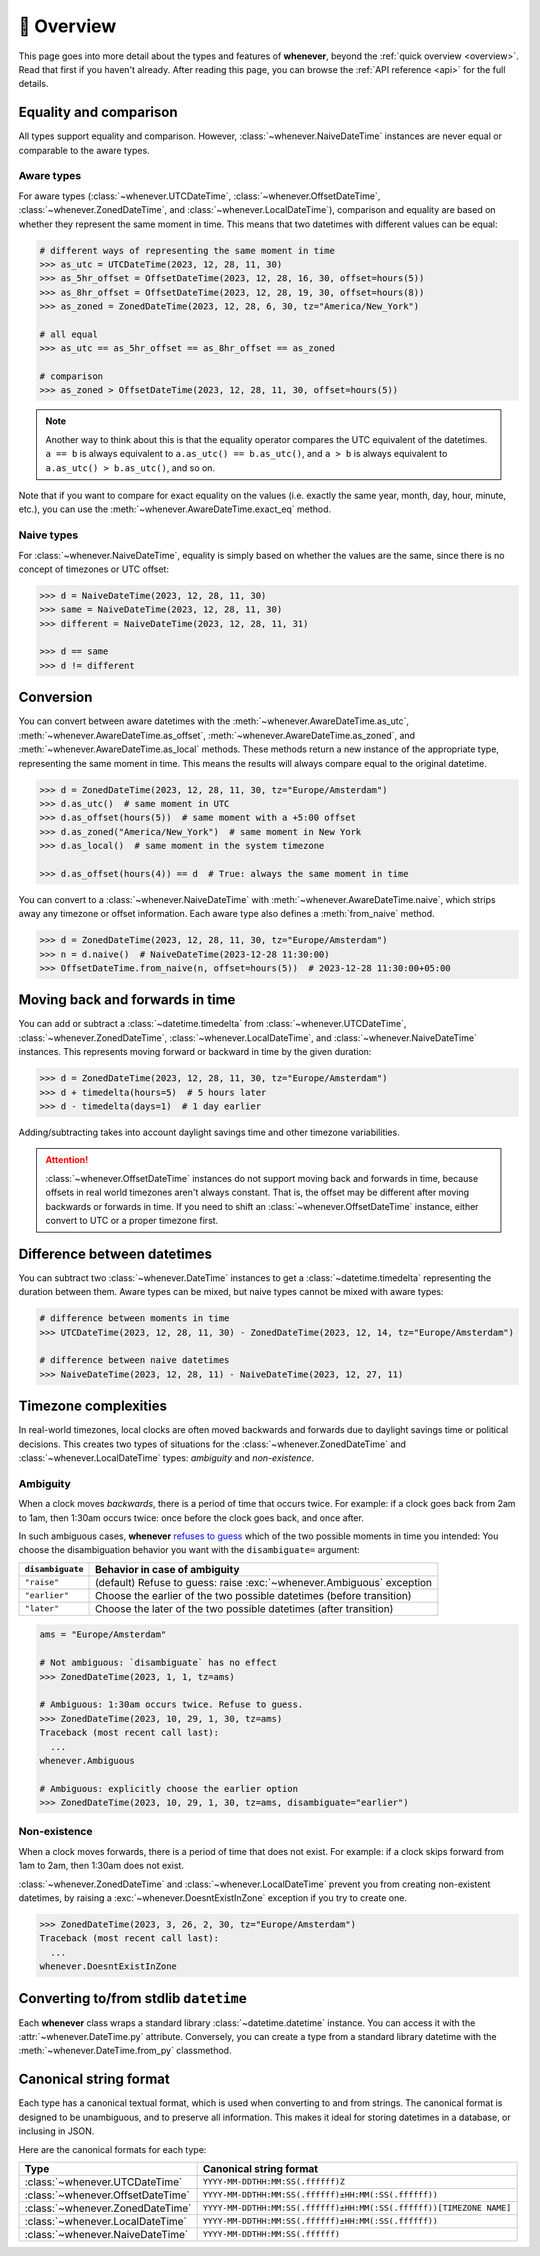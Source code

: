 🧭 Overview
===========

This page goes into more detail about the types and features of **whenever**,
beyond the :ref:`quick overview <overview>`. Read that first if you haven't
already.
After reading this page, you can browse the :ref:`API reference <api>` for
the full details.


Equality and comparison
-----------------------

All types support equality and comparison. 
However, :class:`~whenever.NaiveDateTime` instances are
never equal or comparable to the aware types.

Aware types
~~~~~~~~~~~

For aware types (:class:`~whenever.UTCDateTime`, :class:`~whenever.OffsetDateTime`,
:class:`~whenever.ZonedDateTime`, and :class:`~whenever.LocalDateTime`),
comparison and equality are based on whether they represent the same moment in
time. This means that two datetimes with different values can be equal:

.. code-block:: python

    # different ways of representing the same moment in time
    >>> as_utc = UTCDateTime(2023, 12, 28, 11, 30)
    >>> as_5hr_offset = OffsetDateTime(2023, 12, 28, 16, 30, offset=hours(5))
    >>> as_8hr_offset = OffsetDateTime(2023, 12, 28, 19, 30, offset=hours(8))
    >>> as_zoned = ZonedDateTime(2023, 12, 28, 6, 30, tz="America/New_York")

    # all equal
    >>> as_utc == as_5hr_offset == as_8hr_offset == as_zoned

    # comparison
    >>> as_zoned > OffsetDateTime(2023, 12, 28, 11, 30, offset=hours(5))

.. note::

   Another way to think about this is that the equality operator compares
   the UTC equivalent of the datetimes.  ``a == b`` is always equivalent to
   ``a.as_utc() == b.as_utc()``, and ``a > b`` is always equivalent to
   ``a.as_utc() > b.as_utc()``, and so on.

Note that if you want to compare for exact equality on the values
(i.e. exactly the same year, month, day, hour, minute, etc.), you can use
the :meth:`~whenever.AwareDateTime.exact_eq` method.

Naive types
~~~~~~~~~~~

For :class:`~whenever.NaiveDateTime`, equality is simply based on
whether the values are the same, since there is no concept of timezones or UTC offset:

.. code-block:: python

    >>> d = NaiveDateTime(2023, 12, 28, 11, 30)
    >>> same = NaiveDateTime(2023, 12, 28, 11, 30)
    >>> different = NaiveDateTime(2023, 12, 28, 11, 31)

    >>> d == same
    >>> d != different


.. seealso::

   See the documentation of :meth:`AwareDateTime.__eq__ <whenever.AwareDateTime.__eq__>`
   and :meth:`NaiveDateTime.__eq__ <whenever.NaiveDateTime.__eq__>` for more details.

Conversion
----------

You can convert between aware datetimes with the :meth:`~whenever.AwareDateTime.as_utc`,
:meth:`~whenever.AwareDateTime.as_offset`, :meth:`~whenever.AwareDateTime.as_zoned`,
and :meth:`~whenever.AwareDateTime.as_local` methods. These methods return a new
instance of the appropriate type, representing the same moment in time.
This means the results will always compare equal to the original datetime.

.. code-block:: python

    >>> d = ZonedDateTime(2023, 12, 28, 11, 30, tz="Europe/Amsterdam")
    >>> d.as_utc()  # same moment in UTC
    >>> d.as_offset(hours(5))  # same moment with a +5:00 offset
    >>> d.as_zoned("America/New_York")  # same moment in New York
    >>> d.as_local()  # same moment in the system timezone

    >>> d.as_offset(hours(4)) == d  # True: always the same moment in time

You can convert to a :class:`~whenever.NaiveDateTime` with
:meth:`~whenever.AwareDateTime.naive`, which strips away any timezone or offset
information. Each aware type also defines a :meth:`from_naive` method.


.. code-block:: python

    >>> d = ZonedDateTime(2023, 12, 28, 11, 30, tz="Europe/Amsterdam")
    >>> n = d.naive()  # NaiveDateTime(2023-12-28 11:30:00)
    >>> OffsetDateTime.from_naive(n, offset=hours(5))  # 2023-12-28 11:30:00+05:00


Moving back and forwards in time
--------------------------------

You can add or subtract a :class:`~datetime.timedelta` from 
:class:`~whenever.UTCDateTime`, 
:class:`~whenever.ZonedDateTime`, :class:`~whenever.LocalDateTime`, 
and :class:`~whenever.NaiveDateTime` instances. This represents moving forward or
backward in time by the given duration:

.. code-block:: python

    >>> d = ZonedDateTime(2023, 12, 28, 11, 30, tz="Europe/Amsterdam")
    >>> d + timedelta(hours=5)  # 5 hours later
    >>> d - timedelta(days=1)  # 1 day earlier

Adding/subtracting takes into account daylight savings time and other
timezone variabilities.

.. attention::

   :class:`~whenever.OffsetDateTime` instances do not support moving back and
   forwards in time, because offsets in real world timezones aren't always constant.
   That is, the offset may be different after moving backwards or forwards in time.
   If you need to shift an :class:`~whenever.OffsetDateTime` instance, 
   either convert to UTC or a proper timezone first.

Difference between datetimes
----------------------------

You can subtract two :class:`~whenever.DateTime` instances to get a
:class:`~datetime.timedelta` representing the duration between them.
Aware types can be mixed, but naive types cannot be mixed with aware types:

.. code-block:: python

    # difference between moments in time
    >>> UTCDateTime(2023, 12, 28, 11, 30) - ZonedDateTime(2023, 12, 14, tz="Europe/Amsterdam")

    # difference between naive datetimes
    >>> NaiveDateTime(2023, 12, 28, 11) - NaiveDateTime(2023, 12, 27, 11)

Timezone complexities
---------------------

In real-world timezones, local clocks are often moved backwards and forwards
due to daylight savings time or political decisions.
This creates two types of situations for the :class:`~whenever.ZonedDateTime`
and :class:`~whenever.LocalDateTime` types: *ambiguity* and *non-existence*.

Ambiguity
~~~~~~~~~

When a clock moves *backwards*, there is a period of time that occurs twice.
For example: if a clock goes back from 2am to 1am, then 1:30am occurs
twice: once before the clock goes back, and once after.

In such ambiguous cases, **whenever** `refuses to guess <https://peps.python.org/pep-0020/>`_
which of the two possible moments in time you intended:
You choose the disambiguation behavior you want with the ``disambiguate=`` argument:

+-------------------+-----------------------------------------------------------------------+
| ``disambiguate``  | Behavior in case of ambiguity                                         |
+===================+=======================================================================+
| ``"raise"``       | (default) Refuse to guess: raise :exc:`~whenever.Ambiguous` exception |
+-------------------+-----------------------------------------------------------------------+
| ``"earlier"``     | Choose the earlier of the two possible datetimes (before transition)  |
+-------------------+-----------------------------------------------------------------------+
| ``"later"``       | Choose the later of the two possible datetimes (after transition)     |
+-------------------+-----------------------------------------------------------------------+

.. code-block:: python

    ams = "Europe/Amsterdam"

    # Not ambiguous: `disambiguate` has no effect
    >>> ZonedDateTime(2023, 1, 1, tz=ams)

    # Ambiguous: 1:30am occurs twice. Refuse to guess.
    >>> ZonedDateTime(2023, 10, 29, 1, 30, tz=ams)
    Traceback (most recent call last):
      ...
    whenever.Ambiguous

    # Ambiguous: explicitly choose the earlier option
    >>> ZonedDateTime(2023, 10, 29, 1, 30, tz=ams, disambiguate="earlier")


Non-existence
~~~~~~~~~~~~~

When a clock moves forwards, there is a period of time that does not exist.
For example: if a clock skips forward from 1am to 2am, then 1:30am does not
exist.

:class:`~whenever.ZonedDateTime` and :class:`~whenever.LocalDateTime`
prevent you from creating non-existent datetimes, by raising a
:exc:`~whenever.DoesntExistInZone` exception if you try to create one.

.. code-block:: python

    >>> ZonedDateTime(2023, 3, 26, 2, 30, tz="Europe/Amsterdam")
    Traceback (most recent call last):
      ...
    whenever.DoesntExistInZone


Converting to/from stdlib ``datetime``
--------------------------------------

Each **whenever** class wraps a standard library :class:`~datetime.datetime` instance.
You can access it with the :attr:`~whenever.DateTime.py` attribute.
Conversely, you can create a type from a standard library datetime with the
:meth:`~whenever.DateTime.from_py` classmethod.

Canonical string format
-----------------------

Each type has a canonical textual format, which is used when converting to and
from strings. The canonical format is designed to be unambiguous, and to
preserve all information. This makes it ideal for storing datetimes in a
database, or inclusing in JSON.

Here are the canonical formats for each type:

+-----------------------------------+---------------------------------------------------------------------+
| Type                              | Canonical string format                                             |
+===================================+=====================================================================+
| :class:`~whenever.UTCDateTime`    | ``YYYY-MM-DDTHH:MM:SS(.ffffff)Z``                                   |
+-----------------------------------+---------------------------------------------------------------------+
| :class:`~whenever.OffsetDateTime` | ``YYYY-MM-DDTHH:MM:SS(.ffffff)±HH:MM(:SS(.ffffff))``                |
+-----------------------------------+---------------------------------------------------------------------+
| :class:`~whenever.ZonedDateTime`  | ``YYYY-MM-DDTHH:MM:SS(.ffffff)±HH:MM(:SS(.ffffff))[TIMEZONE NAME]`` |
+-----------------------------------+---------------------------------------------------------------------+
| :class:`~whenever.LocalDateTime`  | ``YYYY-MM-DDTHH:MM:SS(.ffffff)±HH:MM(:SS(.ffffff))``                |
+-----------------------------------+---------------------------------------------------------------------+
| :class:`~whenever.NaiveDateTime`  | ``YYYY-MM-DDTHH:MM:SS(.ffffff)``                                    |
+-----------------------------------+---------------------------------------------------------------------+

.. seealso::

   The methods :meth:`~whenever.DateTime.canonical_str` and
   :meth:`~whenever.DateTime.from_canonical_str` can be used to convert to and
   from the canonical string format.
